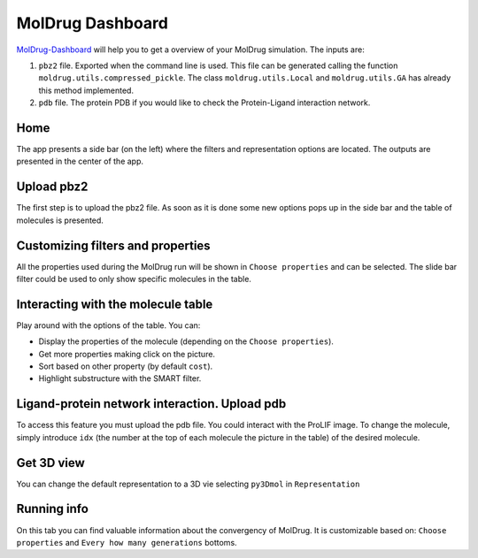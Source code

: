 MolDrug Dashboard
=================

`MolDrug-Dashboard <https://ale94mleon-moldrug-streamlitstreamlit-app-nltunu.streamlit.app/>`__ will help you to get a overview 
of your MolDrug simulation. The inputs are:


#. ``pbz2`` file. Exported when the command line is used. This file can be generated calling the function ``moldrug.utils.compressed_pickle``. The class ``moldrug.utils.Local`` and ``moldrug.utils.GA`` has already this method implemented.   
#. ``pdb`` file. The protein PDB if you would like to check the Protein-Ligand interaction network.

Home
----
The app presents a side bar (on the left) where the filters and representation options are located. The outputs are presented
in the center of the app.
|01|

Upload pbz2
-----------
The first step is to upload the pbz2 file. As soon as it is done some new options pops up in the side bar and the table of molecules is presented.
|02|

Customizing filters and properties
----------------------------------
All the properties used during the MolDrug run will be shown in ``Choose properties`` and can be selected.
The slide bar filter could be used to only show specific molecules in the table.
|03|

Interacting with the molecule table
-----------------------------------
Play around with the options of the table. You can:

* Display the properties of the molecule (depending on the ``Choose properties``).
* Get more properties making click on the picture.
* Sort based on other property (by default ``cost``).
* Highlight substructure with the SMART filter.

|04| 
|05|

Ligand-protein network interaction. Upload pdb
----------------------------------------------
To access this feature you must upload the pdb file. You could interact with the ProLIF image.
To change the molecule, simply introduce ``idx`` (the number at the top of each molecule the picture in the table)
of the desired molecule. 
|06|

Get 3D view
-----------
You can change the default representation to a 3D vie selecting ``py3Dmol`` in ``Representation``
|07|

Running info
------------
On this tab you can find valuable information about the convergency of MolDrug. It is customizable based on:
``Choose properties`` and ``Every how many generations`` bottoms.
|08|

.. Screenshots

..  |01| image:: _static/dashboard/01.png
    :alt: 01
..  |02| image:: _static/dashboard/02.png
    :alt: 02
..  |03| image:: _static/dashboard/03.png
    :alt: 03
..  |04| image:: _static/dashboard/04.png
    :alt: 04
..  |05| image:: _static/dashboard/05.png
    :alt: 05
..  |06| image:: _static/dashboard/06.png
    :alt: 06
..  |07| image:: _static/dashboard/07.png
    :alt: 07
..  |08| image:: _static/dashboard/08.png
    :alt: 08

